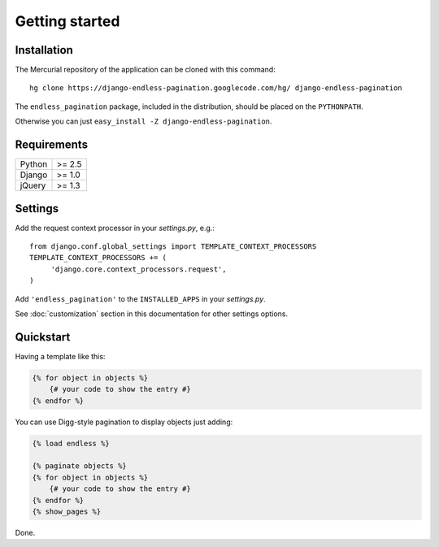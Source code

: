Getting started
===============

Installation
~~~~~~~~~~~~

The Mercurial repository of the application can be cloned with this command::

    hg clone https://django-endless-pagination.googlecode.com/hg/ django-endless-pagination

The ``endless_pagination`` package, included in the distribution, should be
placed on the ``PYTHONPATH``.

Otherwise you can just ``easy_install -Z django-endless-pagination``.

Requirements
~~~~~~~~~~~~

======  ======
Python  >= 2.5
Django  >= 1.0
jQuery  >= 1.3
======  ======

Settings
~~~~~~~~

Add the request context processor in your *settings.py*, e.g.::
    
    from django.conf.global_settings import TEMPLATE_CONTEXT_PROCESSORS
    TEMPLATE_CONTEXT_PROCESSORS += (
         'django.core.context_processors.request',
    )
    
Add ``'endless_pagination'`` to the ``INSTALLED_APPS`` in your *settings.py*.

See :doc:`customization` section in this documentation for other settings options.

Quickstart
~~~~~~~~~~

Having a template like this:

.. code-block:: html+django

    {% for object in objects %}
        {# your code to show the entry #}
    {% endfor %}
    
You can use Digg-style pagination to display objects just adding:

.. code-block:: html+django

    {% load endless %}
    
    {% paginate objects %}
    {% for object in objects %}
        {# your code to show the entry #}
    {% endfor %}
    {% show_pages %}
    
Done.